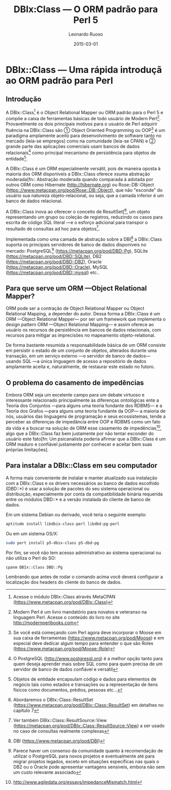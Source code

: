 #+TITLE: DBIx:Class — O ORM padrão para Perl 5
#+AUTHOR: Leonardo Ruoso
#+EMAIL: leonardo@ruoso.com
#+LANGUAGE: pt_BR
#+DATE: 2015-03-01
#+DESCRIPTION: A brief introduction to DBIx::Class
#+KEYWORDS: DBIx::Class, Perl, ORM, RDBMS, Relational Database, MER, OOP

* DBIx::Class  — Uma rápida introduçã ao ORM padrão para Perl

** Introdução

A DBIx::Class[fn:: Acesse o módulo DBIx::Class através MetaCPAN ([[https://www.metacpan.org/pod/DBIx::Class]])] é o Object Relational Mapper ou ORM padrão para o Perl 5 e compõe a caixa de ferramentas básicas de todo usuário de Modern Perl[fn:: Modern Perl é um livro mandatório para novatos e veteranso na linguagem Perl. Acesse o conteúdo do livro no site [[http://modernperlbooks.com]]]. Provavelmente os dois principais motivos para o usuário de Perl adquirir fluência na DBIx::Class são ① Object Oriented Programming ou OOP[fn:: Se você está começando com Perl agora deve incorporar o Moose em sua caixa de ferramentas ([[https://www.metacpan.org/pod/Moose]]) e em especial deve dedicar algum tempo para entender o que são Roles ([[https://www.metacpan.org/pod/Moose::Role]])] é um paradígma amplamente aceito para desenvolvimento de software tanto no mercado (leia-se empregos) como na comunidade (leia-se CPAN) e ② grande parte das aplicações comerciais usam bancos de dados relacionais[fn:: O PostgreSQL ([[http://www.postgresql.org]]) é a melhor opção tanto para quem deseja aprender mais sobre SQL como para quem precisa de um servidor de banco de dados confiável e versátil] como principal mecanismo de persistência para objetos de entidade[fn:: Objetos de entidade encapsulam código e dados para elementos de negócio tais como estados e transações ou a representação de itens físicos como documentos, prédios, pessoas etc…].

A DBIx::Class é um ORM especialmente versátil, pois de maneira oposta à maioria dos ORM disponíveis a DBIx::Class oferece xsuma abstração moderada[fn:: Abstração moderada quando comparada à adotada por outros ORM como Hibernate ([[http://hibernate.org]]) ou Rose::DB::Object ([[https:://www.metacpan.org/pod/Rose::DB::Object]]), que não "esconde" do usuário sua natureza objeto-relacional, ou seja, que a camada inferior é um banco de dados relacional. 

A DBIx::Class inova ao oferecer o conceito de ResultSet[[fn:: Abordaremos o DBIx::Class::ResultSet ([[https://www.metacpan.org/pod/DBIx::Class::ResultSet]]) em detalhes no capítulo 7], um objeto representando um grupo ou coleção de registros, reduzindo os casos para escrita de código SQL literal —e o esforço adicional para transpor o resultado de consultas ad hoc para objetos[fn:: Ver também DBIx::Class::ResultSource::View ([[https://metacpan.org/pod/DBIx::Class::ResultSource::View]]) a ser usado no caso de consultas realmente complexas].

Implementada como uma camada de abstração sobre a DBI[fn:: DBI ([[https://www.metacpan.org/pod/DBI]])] a DBIx::Class suporta os principais servidores de banco de dados disponíveis no mercado: PostgreSQL[fn:: Parece haver um consenso da comunidade quanto à recomendação de utilizar o PostgreSQL para novos projetos e eventualmente até para migrar projetos legados, exceto em situações específicas nas quais o DB2 ou o Oracle pode apresentar vantagens sensíveis, embora não sem um custo relevante associado] ([[https://metacpan.org/pod/DBD::Pg]]), SQLite ([[https://metacpan.org/pod/DBD::SQLite]]), DB2 ([[https://metacpan.org/pod/DBD::DB2]]), Oracle ([[https://metacpan.org/pod/DBD::Oracle]]), MySQL ([[https://metacpan.org/pod/DBD::mysql]]) etc.. 

** Para que serve um ORM —Object Relational Mapper?

ORM pode ser a contração de Object Relational Mapper ou Object Relational Mapping, a depender do autor. Dessa forma a DBIx::Class é um ORM —Object Relational Mapper— por ser um framework que implementa o design pattern ORM —Object Relational Mapping— e assim oferece ao usuário os recursos de persistência em bancos de dados relacionais, com recursos para mitigar as imprecisões no mapeamento objeto-relational.

De forma bastante resumida a responsabilidade básica de um ORM consiste em persistir o estado de um conjunto de objetos, alterados durante uma transação, em um serviço externo —o servidor de banco de dados— usando SQL —a única linguagem de acesso a repositório de dados amplamente aceita e, naturalmente, de restaurar este estado no futoro. 

** O problema do casamento de impedências

Embora ORM seja um excelente campo para um debate virtuoso e interessante relacionado principalmente às diferenças ontológicas ente a Teoria dos Conjuntos —para alguns uma teoria fundante dos RDBMS— e a Teoria dos Grafos —para alguns uma teoria fundante da OOP— a maioria de nós, usuários das linguagens de programação e seus ecossistemas, tende a perceber as diferenças de impedância entre OOP e RDBMS como um fato da vida e a buscar na solução de ORM esse casamento de impedências[fn:: [[http://www.agiledata.org/essays/impedanceMismatch.html]]], algo que a DBIx::Class faz bem justamente por não tentar esconder do usuário este fato[fn: Um psicanalista poderia afirmar que a DBIx::Class é um ORM maduro e confiável justamente por conhecer e aceitar bem suas próprias limitações].

** Para instalar a DBIx::Class em seu computador

A forma mais conveniente de instalar e manter atualizado sua instalação com a DBIx::Class e os drivers necessários ao banco de dados escolhido (DBD::*) é usar a solução de pacotes do seu sistema operacional ou distribuição, especialmente por conta da compatibilidade binária requerida entre os módulos DBD::* e a versão instalada do cliente de banco de dados. 

Em um sistema Debian ou derivado, você teria o seguinte exemplo:

#+BEGIN_SRC bash
aptitude install libdbix-class-perl libdbd-pg-perl
#+END_SRC

Ou em um sistema OS/X:

#+BEGIN_SRC bash
sudo port install p5-dbix-class p5-dbd-pg
#+END_SRC

Por fim, se você não tem acesso administrativo ao sistema operacional ou não utiliza o Perl do SO:

#+BEGIN_SRC bash
cpanm DBIx::Class DBD::Pg
#+END_SRC

Lembrando que antes de rodar o comando acima você deverá configurar a localização dos headers do cliente do banco de dados.
